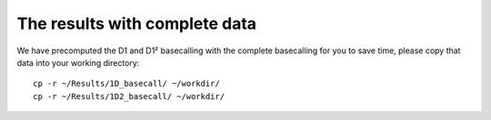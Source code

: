 The results with complete data
------------------------------

We have precomputed the D1 and D1² basecalling with the complete basecalling for you to save time, please copy that data into your working directory::

  cp -r ~/Results/1D_basecall/ ~/workdir/
  cp -r ~/Results/1D2_basecall/ ~/workdir/
